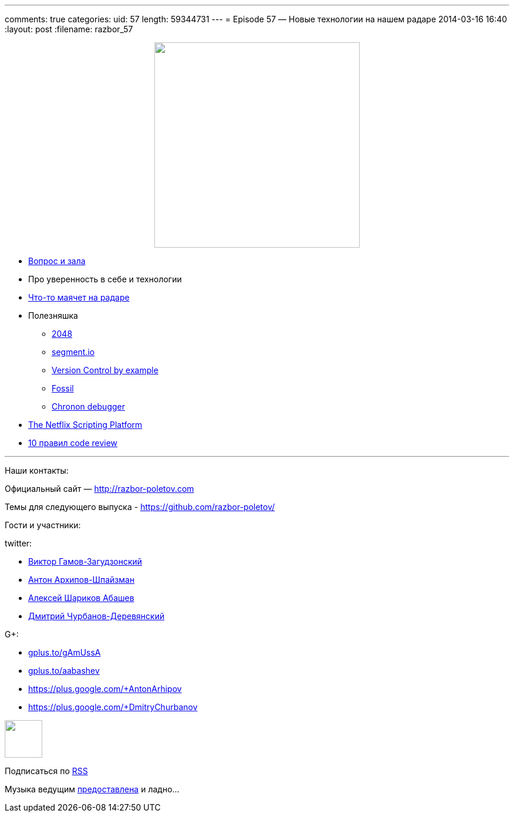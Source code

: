 ---
comments: true
categories:
uid: 57
length: 59344731
---
= Episode 57 — Новые технологии на нашем радаре
2014-03-16 16:40
:layout: post
:filename: razbor_57

++++
<div class="separator" style="clear: both; text-align: center;">
<a href="http://razbor-poletov.com/images/razbor_57_text.jpg" imageanchor="1" style="margin-left: 1em; margin-right: 1em;">
<img border="0" height="350" src="http://razbor-poletov.com/images/razbor_57_text.jpg" width="350" />
</a>
</div>
++++

* http://razbor-poletov.com/2014/03/episode-56.html#comment-1283786859[Вопрос
и зала]
* Про уверенность в себе и технологии
* http://www.thoughtworks.com/radar/[Что-то маячет на радаре]
* Полезняшка
** http://gabrielecirulli.github.io/2048/[2048]
** https://segment.io/[segment.io]
** http://www.amazon.com/Version-Control-Example-Eric-Sink/dp/0983507902/[Version
Control by example]
** http://www.fossil-scm.org/index.html/doc/tip/www/quickstart.wiki[Fossil]
** http://blog.jetbrains.com/idea/2014/03/try-chronon-debugger-with-intellij-idea-13-1-eap/[Chronon
debugger]
* http://techblog.netflix.com/2014/03/the-netflix-dynamic-scripting-platform.html[The
Netflix Scripting Platform]
* http://blog.codacy.com/top-10-faster-code-reviews/[10 правил code
review]

'''''

Наши контакты:

Официальный сайт — http://razbor-poletov.com

Темы для следующего выпуска -
https://github.com/razbor-poletov/razbor-poletov.github.com/issues?state=open[https://github.com/razbor-poletov/]

Гости и участники:

twitter:

* https://twitter.com/#!/gamussa[Виктор Гамов-Загудзонский]
* https://twitter.com/#!/antonarhipov[Антон Архипов-Шпайзман]
* https://twitter.com/#!/a_abashev[Алексей Шариков Абашев]
* https://twitter.com/#!/dzmitryc[Дмитрий Чурбанов-Деревянский]

G+:

* http://gplus.to/gAmUssA[gplus.to/gAmUssA]
* http://gplus.to/aabashev[gplus.to/aabashev]
* https://plus.google.com/+AntonArhipov
* https://plus.google.com/+DmitryChurbanov

++++
<!-- player goes here-->
<audio preload="none">
<source src="http://traffic.libsyn.com/razborpoletov/razbor_57.mp3" type="audio/mp3" />
Your browser does not support the audio tag.
</audio>
++++

++++
<!-- episode file link goes here-->
<a href="http://traffic.libsyn.com/razborpoletov/razbor_57.mp3" imageanchor="1" style="clear: left; margin-bottom: 1em; margin-left: auto; margin-right: 2em;">
<img border="0" height="64" src="http://2.bp.blogspot.com/-qkfh8Q--dks/T0gixAMzuII/AAAAAAAAHD0/O5LbF3vvBNQ/s200/1330127522_mp3.png" width="64"/>
</a>
++++


Подписаться по http://feeds.feedburner.com/razbor-podcast[RSS]

Музыка ведущим
http://www.audiobank.fm/single-music/27/111/More-And-Less/[предоставлена]
и ладно...
